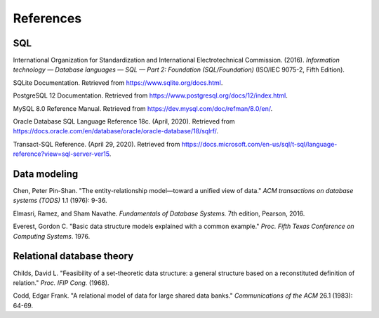 .. _references:

==========
References
==========

SQL
::::

International Organization for Standardization and International Electrotechnical
Commission. (2016). *Information technology — Database languages — SQL — Part 2: Foundation (SQL/Foundation)* (ISO/IEC 9075-2, Fifth Edition).

SQLite Documentation. Retrieved from https://www.sqlite.org/docs.html.

PostgreSQL 12 Documentation. Retrieved from https://www.postgresql.org/docs/12/index.html.

MySQL 8.0 Reference Manual. Retrieved from https://dev.mysql.com/doc/refman/8.0/en/.

Oracle Database SQL Language Reference 18c. (April, 2020).  Retrieved from https://docs.oracle.com/en/database/oracle/oracle-database/18/sqlrf/.

Transact-SQL Reference. (April 29, 2020).  Retrieved from https://docs.microsoft.com/en-us/sql/t-sql/language-reference?view=sql-server-ver15.

.. _data-modeling-references:

Data modeling
:::::::::::::

Chen, Peter Pin-Shan. "The entity-relationship model—toward a unified view of data." *ACM transactions on database systems (TODS)* 1.1 (1976): 9-36.

Elmasri, Ramez, and Sham Navathe. *Fundamentals of Database Systems.* 7th edition, Pearson, 2016.

Everest, Gordon C. "Basic data structure models explained with a common example." *Proc. Fifth Texas Conference on Computing Systems*. 1976.

.. _relational-theory-references:

Relational database theory
::::::::::::::::::::::::::

Childs, David L. "Feasibility of a set-theoretic data structure: a general structure based on a reconstituted definition of relation." *Proc. IFIP Cong.* (1968).

Codd, Edgar Frank. "A relational model of data for large shared data banks." *Communications of the ACM* 26.1 (1983): 64-69.
